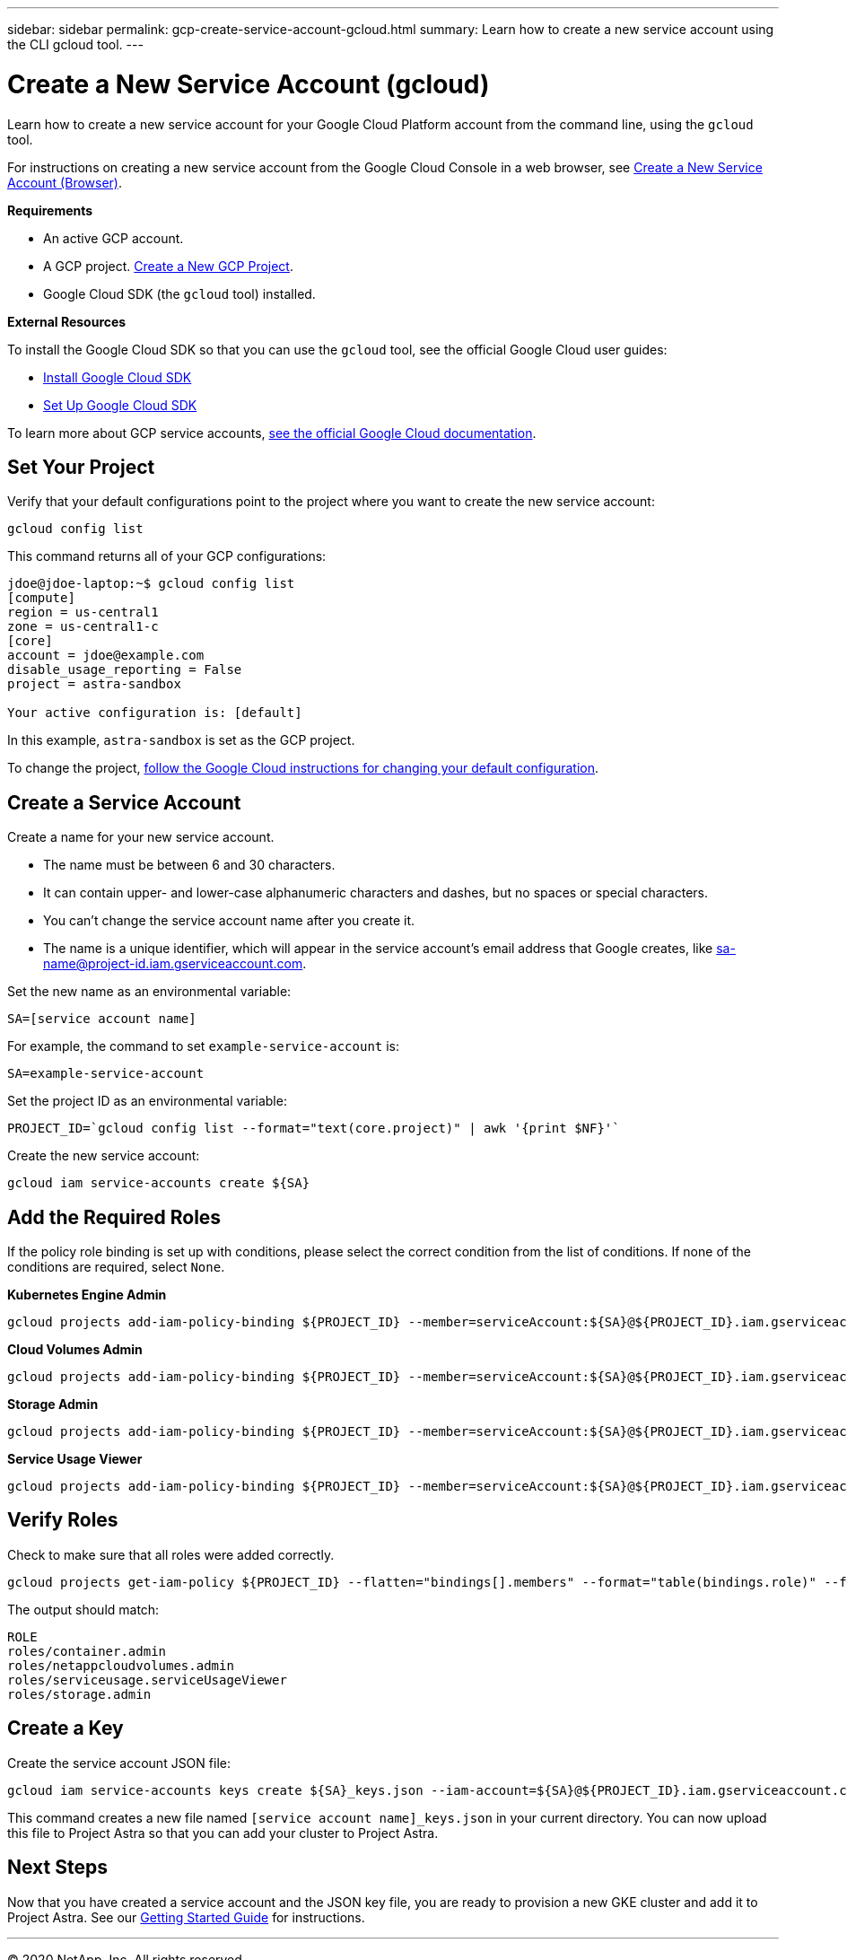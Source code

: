 ---
sidebar: sidebar
permalink: gcp-create-service-account-gcloud.html
summary: Learn how to create a new service account using the CLI gcloud tool.
---

= Create a New Service Account (gcloud)
:imagesdir: assets/gcp-credentials/

Learn how to create a new service account for your Google Cloud Platform account from the command line, using the `gcloud` tool.

For instructions on creating a new service account from the Google Cloud Console in a web browser, see link:gcp-create-service-account-browser.html[Create a New Service Account (Browser)].

**Requirements**

* An active GCP account.
* A GCP project. link:gcp-create-project.html[Create a New GCP Project].
* Google Cloud SDK (the `gcloud` tool) installed.

**External Resources**

To install the Google Cloud SDK so that you can use the `gcloud` tool, see the official Google Cloud user guides:

* https://cloud.google.com/sdk/install[Install Google Cloud SDK]
* https://cloud.google.com/sdk/docs/initializing[Set Up Google Cloud SDK]

To learn more about GCP service accounts, https://cloud.google.com/iam/docs/service-accounts[see the official Google Cloud documentation].

== Set Your Project

Verify that your default configurations point to the project where you want to create the new service account:

----
gcloud config list
----

This command returns all of your GCP configurations:

----
jdoe@jdoe-laptop:~$ gcloud config list
[compute]
region = us-central1
zone = us-central1-c
[core]
account = jdoe@example.com
disable_usage_reporting = False
project = astra-sandbox

Your active configuration is: [default]
----

In this example, `astra-sandbox` is set as the GCP project.

To change the project, https://cloud.google.com/sdk/gcloud/reference/config/set[follow the Google Cloud instructions for changing your default configuration].

== Create a Service Account

Create a name for your new service account.

* The name must be between 6 and 30 characters.
* It can contain upper- and lower-case alphanumeric characters and dashes, but no spaces or special characters.
* You can't change the service account name after you create it.
* The name is a unique identifier, which will appear in the service account's email address that Google creates, like sa-name@project-id.iam.gserviceaccount.com.

Set the new name as an environmental variable:

----
SA=[service account name]
----

For example, the command to set `example-service-account` is:

----
SA=example-service-account
----

Set the project ID as an environmental variable:

----
PROJECT_ID=`gcloud config list --format="text(core.project)" | awk '{print $NF}'`
----

Create the new service account:

----
gcloud iam service-accounts create ${SA}
----

== Add the Required Roles

If the policy role binding is set up with conditions, please select the correct condition from the list of conditions. If none of the conditions are required, select `None`.

**Kubernetes Engine Admin**

----
gcloud projects add-iam-policy-binding ${PROJECT_ID} --member=serviceAccount:${SA}@${PROJECT_ID}.iam.gserviceaccount.com --role=roles/container.admin
----

**Cloud Volumes Admin**

----
gcloud projects add-iam-policy-binding ${PROJECT_ID} --member=serviceAccount:${SA}@${PROJECT_ID}.iam.gserviceaccount.com --role=roles/netappcloudvolumes.admin
----

**Storage Admin**

----
gcloud projects add-iam-policy-binding ${PROJECT_ID} --member=serviceAccount:${SA}@${PROJECT_ID}.iam.gserviceaccount.com --role=roles/storage.admin
----

**Service Usage Viewer**

----
gcloud projects add-iam-policy-binding ${PROJECT_ID} --member=serviceAccount:${SA}@${PROJECT_ID}.iam.gserviceaccount.com --role=roles/serviceusage.serviceUsageViewer
----

== Verify Roles

Check to make sure that all roles were added correctly.

----
gcloud projects get-iam-policy ${PROJECT_ID} --flatten="bindings[].members" --format="table(bindings.role)" --filter=bindings.members:${SA}@${PROJECT_ID}.iam.gserviceaccount.com
----

The output should match:

----
ROLE
roles/container.admin
roles/netappcloudvolumes.admin
roles/serviceusage.serviceUsageViewer
roles/storage.admin
----

== Create a Key

Create the service account JSON file:

----
gcloud iam service-accounts keys create ${SA}_keys.json --iam-account=${SA}@${PROJECT_ID}.iam.gserviceaccount.com
----

This command creates a new file named `[service account name]_keys.json` in your current directory. You can now upload this file to Project Astra so that you can add your cluster to Project Astra.

== Next Steps

Now that you have created a service account and the JSON key file, you are ready to provision a new GKE cluster and add it to Project Astra. See our link:getting-started.html[Getting Started Guide] for instructions.

'''

(C) 2020 NetApp, Inc. All rights reserved.

— NETAPP CONFIDENTIAL —

NetApp Confidential Information Subject to the Mutual Nondisclosure Agreement
All information disclosed in this document is furnished in confidence by NetApp to you with the understanding that it is NetApp confidential information pursuant to the Mutual Nondisclosure Agreement between the parties and shall be treated as such by you. The information provided in this document is for exploratory purposes only and is subject to change without notice and without liability or obligation to NetApp. NetApp retains all right, title, and interest in and to all information contained in this document, all derivative works of such information and all intellectual property rights embodied therein.
